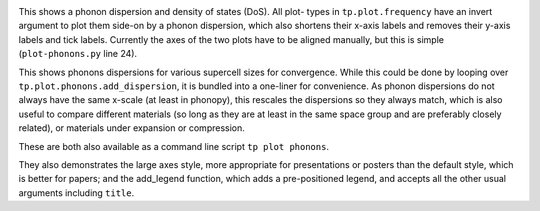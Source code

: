 .. image:: phonons.png
   :alt: Phonon dispersion and density of states.

This shows a phonon dispersion and density of states (DoS). All plot-
types in ``tp.plot.frequency`` have an invert argument to plot them
side-on by a phonon dispersion, which also shortens their x-axis labels
and removes their y-axis labels and tick labels. Currently the axes of
the two plots have to be aligned manually, but this is simple
(``plot-phonons.py`` line 24).

.. image:: multiphon.png
   :alt: Phonon dispersions for different supercell sizes.

This shows phonons dispersions for various supercell sizes for
convergence. While this could be done by looping over
``tp.plot.phonons.add_dispersion``, it is bundled into a one-liner for
convenience. As phonon dispersions do not always have the same x-scale
(at least in phonopy), this rescales the dispersions so they always
match, which is also useful to compare different materials (so long as
they are at least in the same space group and are preferably closely
related), or materials under expansion or compression.

These are both also available as a command line script ``tp plot phonons``.

They also demonstrates the large axes style, more appropriate for
presentations or posters than the default style, which is better for
papers; and the add_legend function, which adds a pre-positioned
legend, and accepts all the other usual arguments including ``title``.
